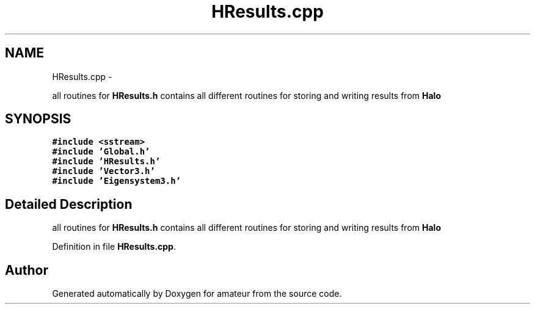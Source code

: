 .TH "HResults.cpp" 3 "10 May 2010" "Version 0.1" "amateur" \" -*- nroff -*-
.ad l
.nh
.SH NAME
HResults.cpp \- 
.PP
all routines for \fBHResults.h\fP contains all different routines for storing and writing results from \fBHalo\fP  

.SH SYNOPSIS
.br
.PP
\fC#include <sstream>\fP
.br
\fC#include 'Global.h'\fP
.br
\fC#include 'HResults.h'\fP
.br
\fC#include 'Vector3.h'\fP
.br
\fC#include 'Eigensystem3.h'\fP
.br

.SH "Detailed Description"
.PP 
all routines for \fBHResults.h\fP contains all different routines for storing and writing results from \fBHalo\fP 


.PP
Definition in file \fBHResults.cpp\fP.
.SH "Author"
.PP 
Generated automatically by Doxygen for amateur from the source code.
